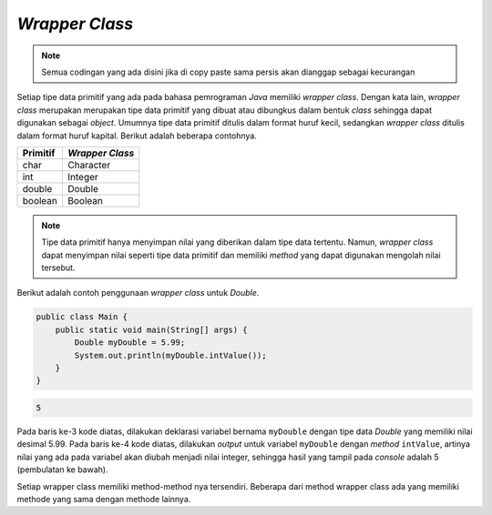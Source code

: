 *Wrapper Class*
===============

.. note::

    Semua codingan yang ada disini jika di copy paste sama persis akan dianggap sebagai kecurangan


Setiap tipe data primitif yang ada pada bahasa pemrograman *Java* memiliki *wrapper class*. Dengan kata lain, *wrapper class* merupakan merupakan tipe data primitif yang dibuat atau dibungkus dalam bentuk *class* sehingga dapat digunakan sebagai *object*. Umumnya tipe data primitif ditulis dalam format huruf kecil, sedangkan *wrapper class* ditulis dalam format huruf kapital. Berikut adalah beberapa contohnya.

.. list-table::
    :header-rows: 1

    * - Primitif
      - *Wrapper Class*
    * - char
      - Character
    * - int
      - Integer
    * - double
      - Double
    * - boolean
      - Boolean

.. note:: 

    Tipe data primitif hanya menyimpan nilai yang diberikan dalam tipe data tertentu. Namun, *wrapper class* dapat menyimpan nilai seperti tipe data primitif dan memiliki *method* yang dapat digunakan mengolah nilai tersebut. 

Berikut adalah contoh penggunaan *wrapper class* untuk *Double*.

.. code:: java

    public class Main {
        public static void main(String[] args) {
            Double myDouble = 5.99;
            System.out.println(myDouble.intValue());
        }
    }

.. code:: console
    
    5

Pada baris ke-3 kode diatas, dilakukan deklarasi variabel bernama ``myDouble`` dengan tipe data *Double* yang memiliki nilai desimal 5.99. Pada baris ke-4 kode diatas, dilakukan *output* untuk variabel ``myDouble`` dengan *method* ``intValue``, artinya nilai yang ada pada variabel akan diubah menjadi nilai integer, sehingga hasil yang tampil pada *console* adalah 5 (pembulatan ke bawah).


Setiap wrapper class memiliki method-method nya tersendiri. Beberapa dari method wrapper class ada yang memiliki 
methode yang sama dengan methode lainnya. 

           

